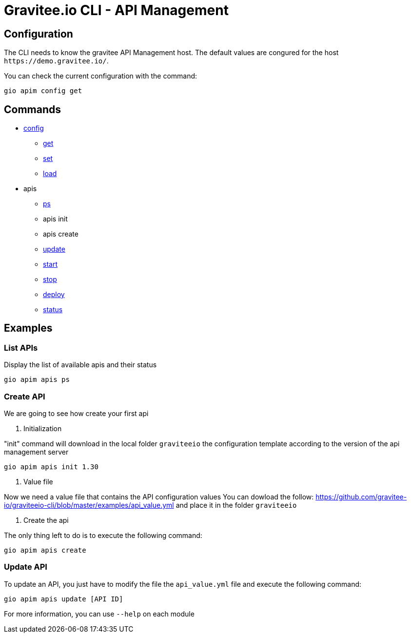 = Gravitee.io CLI - API Management

== Configuration

The CLI needs to know the gravitee API Management host. The default values are congured for the host `+https://demo.gravitee.io/+`.

You can check the current configuration with the command:

`gio apim config get`

== Commands

* link:apim-config.adoc[config]
** link:apim-config-get.adoc[get]
** link:apim-config-set.adoc[set]
** link:apim-config-load.adoc[load]
* apis
** link:apim-apis-ps.adoc[ps]
** apis init
** apis create
** link:apis-apis-update.adoc[update]
** link:apis-apis-start.adoc[start]
** link:apis-apis-stop.adoc[stop]
** link:apis-apis-deploy.adoc[deploy]
** link:apis-apis-status.adoc[status]

== Examples

=== List APIs

Display the list of available apis and their status

`gio apim apis ps`

=== Create API

We are going to see how create your first api

. Initialization

"init" command will download in the local folder `graviteeio` the configuration template according to the version of the api management server

`gio apim apis init 1.30`

. Value file

Now we need a value file that contains the API configuration values
You can dowload the follow: https://github.com/gravitee-io/graviteeio-cli/blob/master/examples/api_value.yml and place it in the folder `graviteeio`

. Create the api

The only thing left to do is to execute the following command:

`gio apim apis create`

=== Update API

To update an API,  you just have to modify the file the `api_value.yml` file and execute the following command:

`gio apim apis update [API ID]`

For more information, you can use `--help` on each module
